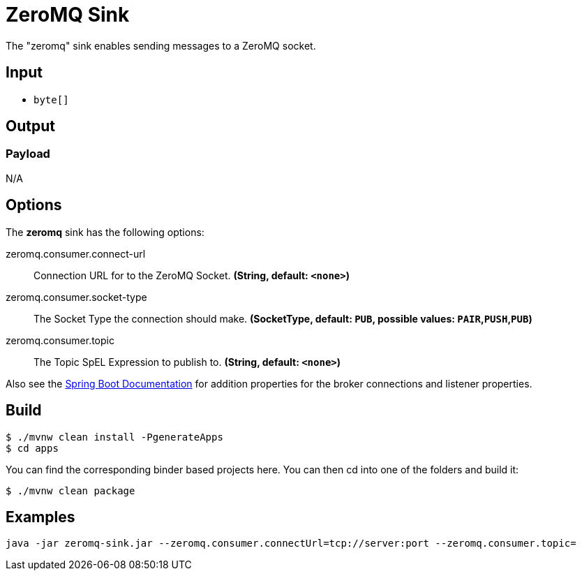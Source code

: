 //tag::ref-doc[]
= ZeroMQ Sink

The "zeromq" sink enables sending messages to a ZeroMQ socket.

== Input

* `byte[]`

== Output

=== Payload

N/A

== Options

The **$$zeromq$$** $$sink$$ has the following options:

//tag::configuration-properties[]
$$zeromq.consumer.connect-url$$:: $$Connection URL for to the ZeroMQ Socket.$$ *($$String$$, default: `$$<none>$$`)*
$$zeromq.consumer.socket-type$$:: $$The Socket Type the connection should make.$$ *($$SocketType$$, default: `$$PUB$$`, possible values: `PAIR`,`PUSH`,`PUB`)*
$$zeromq.consumer.topic$$:: $$The Topic SpEL Expression to publish to.$$ *($$String$$, default: `$$<none>$$`)*
//end::configuration-properties[]

Also see the https://docs.spring.io/spring-boot/docs/current/reference/html/common-application-properties.html[Spring Boot Documentation]
for addition properties for the broker connections and listener properties.

== Build

```
$ ./mvnw clean install -PgenerateApps
$ cd apps
```
You can find the corresponding binder based projects here.
You can then cd into one of the folders and build it:
```
$ ./mvnw clean package
```

== Examples

```
java -jar zeromq-sink.jar --zeromq.consumer.connectUrl=tcp://server:port --zeromq.consumer.topic=
```

//end::ref-doc[]
